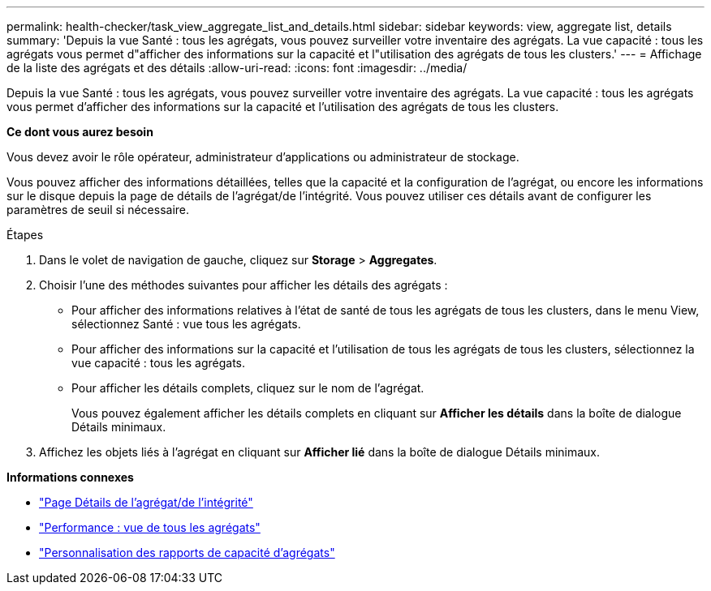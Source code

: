 ---
permalink: health-checker/task_view_aggregate_list_and_details.html 
sidebar: sidebar 
keywords: view, aggregate list, details 
summary: 'Depuis la vue Santé : tous les agrégats, vous pouvez surveiller votre inventaire des agrégats. La vue capacité : tous les agrégats vous permet d"afficher des informations sur la capacité et l"utilisation des agrégats de tous les clusters.' 
---
= Affichage de la liste des agrégats et des détails
:allow-uri-read: 
:icons: font
:imagesdir: ../media/


[role="lead"]
Depuis la vue Santé : tous les agrégats, vous pouvez surveiller votre inventaire des agrégats. La vue capacité : tous les agrégats vous permet d'afficher des informations sur la capacité et l'utilisation des agrégats de tous les clusters.

*Ce dont vous aurez besoin*

Vous devez avoir le rôle opérateur, administrateur d'applications ou administrateur de stockage.

Vous pouvez afficher des informations détaillées, telles que la capacité et la configuration de l'agrégat, ou encore les informations sur le disque depuis la page de détails de l'agrégat/de l'intégrité. Vous pouvez utiliser ces détails avant de configurer les paramètres de seuil si nécessaire.

.Étapes
. Dans le volet de navigation de gauche, cliquez sur *Storage* > *Aggregates*.
. Choisir l'une des méthodes suivantes pour afficher les détails des agrégats :
+
** Pour afficher des informations relatives à l'état de santé de tous les agrégats de tous les clusters, dans le menu View, sélectionnez Santé : vue tous les agrégats.
** Pour afficher des informations sur la capacité et l'utilisation de tous les agrégats de tous les clusters, sélectionnez la vue capacité : tous les agrégats.
** Pour afficher les détails complets, cliquez sur le nom de l'agrégat.
+
Vous pouvez également afficher les détails complets en cliquant sur *Afficher les détails* dans la boîte de dialogue Détails minimaux.



. Affichez les objets liés à l'agrégat en cliquant sur *Afficher lié* dans la boîte de dialogue Détails minimaux.


*Informations connexes*

* link:../health-checker/reference_health_aggregate_details_page.html["Page Détails de l'agrégat/de l'intégrité"]
* link:../performance-checker/performance-view-all.html#performance-all-aggregates-view["Performance : vue de tous les agrégats"]
* link:../reporting/concept_customize_aggregate_capacity_reports.html["Personnalisation des rapports de capacité d'agrégats"]

